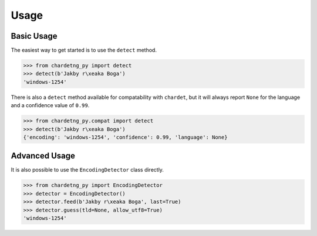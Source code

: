 Usage
=====

Basic Usage
-----------

The easiest way to get started is to use the ``detect`` method.

.. code:: python

   >>> from chardetng_py import detect
   >>> detect(b'Jakby r\xeaka Boga')
   'windows-1254'

There is also a ``detect`` method available for compatability with
``chardet``, but it will always report ``None`` for the language and a
confidence value of ``0.99``.

.. code:: python

   >>> from chardetng_py.compat import detect
   >>> detect(b'Jakby r\xeaka Boga')
   {'encoding': 'windows-1254', 'confidence': 0.99, 'language': None}

Advanced Usage
--------------

It is also possible to use the ``EncodingDetector`` class directly.

.. code:: python

   >>> from chardetng_py import EncodingDetector
   >>> detector = EncodingDetector()
   >>> detector.feed(b'Jakby r\xeaka Boga', last=True)
   >>> detector.guess(tld=None, allow_utf8=True)
   'windows-1254'
